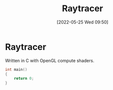 #+TITLE:       Raytracer
#+DATE:        [2022-05-25 Wed 09:50]
#+DESCRIPTION: A raytracer written in C using OpenGL compute shaders
#+IMAGE:       raytracer.png

* Raytracer
Written in C with OpenGL compute shaders.

[[./raytracer.png]]


#+BEGIN_SRC C
int main()
{
    return 0;
}
#+END_SRC

